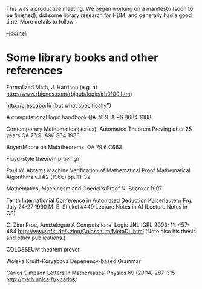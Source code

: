 #+STARTUP: showeverything logdone
#+options: num:nil

This was a productive meeting.  We began working on a manifesto
(soon to be finished), did some library research for HDM, and
generally had a good time.  More details to follow.

--[[file:jcorneli.org][jcorneli]]

* Some library books and other references

Formalized Math, J. Harrison (e.g. at http://www.rbjones.com/rbjpub/logic/jrh0100.htm)

http://crest.abo.fi/  (but what specifically?)

A computational logic handbook QA 76.9 .A 96 B684 1988

Contemporary Mathematics (series), Automated Theorem Proving after 25 years
QA 76.9 .A96 S64 1983

Boyer/Moore on Metatheorems: QA 79.6 C663

Floyd-style theorem proving?

Paul W. Abrams
Machine Verification of Mathematical Proof
Mathematical Algorithms
v.1 #2 (1966) pp. 11-32

Mathematics, Machinesm and Goedel's Proof
N. Shankar 1997

Tenth Internationial Conference in Automated Deduction
Kaiserlautern Frg. July 24-27 1990
M. E. Stickel
#449 Lecture Notes in AI (Lecture Notes in CS)

C. Zinn Proc, Amstelogue
A Computational Logic
JNL IGPL 2003; 11: 457-484 http://www.dfki.de/~zinn/Colosseum/MetaDL.html (Note also his thesis and other publications.)

COLOSSEUM theorem prover 

Wolska Kruiff-Koryabova
Depenency-based Grammar

Carlos Simpson
Letters in Mathematical Physics 69 (2004) 287-315 http://math.unice.fr/~carlos/
